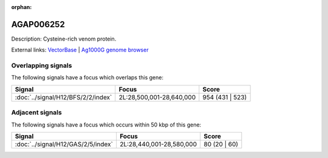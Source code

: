 :orphan:

AGAP006252
=============





Description: Cysteine-rich venom protein.

External links:
`VectorBase <https://www.vectorbase.org/Anopheles_gambiae/Gene/Summary?g=AGAP006252>`_ |
`Ag1000G genome browser <https://www.malariagen.net/apps/ag1000g/phase1-AR3/index.html?genome_region=2L:28619719-28620098#genomebrowser>`_

Overlapping signals
-------------------

The following signals have a focus which overlaps this gene:



.. cssclass:: table-hover
.. csv-table::
    :widths: auto
    :header: Signal,Focus,Score

    :doc:`../signal/H12/BFS/2/2/index`,"2L:28,500,001-28,640,000",954 (431 | 523)
    





Adjacent signals
----------------

The following signals have a focus which occurs within 50 kbp of this gene:



.. cssclass:: table-hover
.. csv-table::
    :widths: auto
    :header: Signal,Focus,Score

    :doc:`../signal/H12/GAS/2/5/index`,"2L:28,440,001-28,580,000",80 (20 | 60)
    




